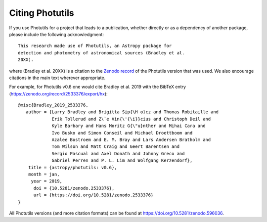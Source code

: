 Citing Photutils
----------------

If you use Photutils for a project that leads to a publication,
whether directly or as a dependency of another package, please include
the following acknowledgment::

    This research made use of Photutils, an Astropy package for
    detection and photometry of astronomical sources (Bradley et al.
    20XX).

where (Bradley et al. 20XX) is a citation to the `Zenodo record
<https://doi.org/10.5281/zenodo.596036>`_ of the Photutils version
that was used.  We also encourage citations in the main text wherever
appropriate.

For example, for Photutils v0.6 one would cite Bradley et al. 2019
with the BibTeX entry (https://zenodo.org/record/2533376/export/hx)::

  @misc{Bradley_2019_2533376,
     author = {Larry Bradley and Brigitta Sip{\H o}cz and Thomas Robitaille and
               Erik Tollerud and Z\`e Vin{\'{\i}}cius and Christoph Deil and
               Kyle Barbary and Hans Moritz G{\"u}nther and Mihai Cara and
               Ivo Busko and Simon Conseil and Michael Droettboom and
               Azalee Bostroem and E. M. Bray and Lars Andersen Bratholm and
               Tom Wilson and Matt Craig and Geert Barentsen and
               Sergio Pascual and Axel Donath and Johnny Greco and
               Gabriel Perren and P. L. Lim and Wolfgang Kerzendorf},
      title = {astropy/photutils: v0.6},
      month = jan,
       year = 2019,
        doi = {10.5281/zenodo.2533376},
        url = {https://doi.org/10.5281/zenodo.2533376}
  }

All Photutils versions (and more citation formats) can be found at
https://doi.org/10.5281/zenodo.596036.
